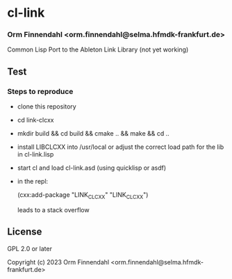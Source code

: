 * cl-link
*** Orm Finnendahl <orm.finnendahl@selma.hfmdk-frankfurt.de>

Common Lisp Port to the Ableton Link Library (not yet working)

** Test

*** Steps to reproduce

    - clone this repository

    - cd link-clcxx

    - mkdir build && cd build && cmake .. && make && cd ..

    - install LIBCLCXX into /usr/local or adjust the correct load path
      for the lib in cl-link.lisp
    
    - start cl and load cl-link.asd (using quicklisp or asdf)

    - in the repl:

      (cxx:add-package "LINK_CLCXX" "LINK_CLCXX")

      leads to a stack overflow

** License

GPL 2.0 or later


Copyright (c) 2023 Orm Finnendahl <orm.finnendahl@selma.hfmdk-frankfurt.de>
